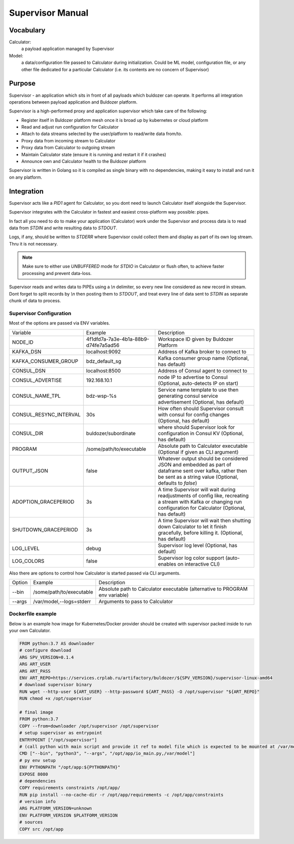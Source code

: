 *****************
Supervisor Manual
*****************

Vocabulary
==========

Calculator:
  a payload application managed by Supervisor

Model:
  a data/configuration file passed to Calculator during initialization.
  Could be ML model, configuration file, or any other file dedicated for
  a particular Calculator (i.e. its contents are no concern of Supervisor)

Purpose
=======

Supervisor - an application which sits in front of all payloads
which buldozer can operate. It performs all integration operations
between payload application and Buldozer platform.

Supervisor is a high-performed proxy and application supervisor
which take care of the following:

- Register itself in Buldozer platform mesh once it is broad up by
  kubernetes or cloud platform

- Read and adjust run configuration for Calculator

- Attach to data streams selected by the user/platform to read/write
  data from/to.

- Proxy data from incoming stream to Calculator

- Proxy data from Calculator to outgoing stream

- Maintain Calculator state (ensure it is running and restart it if
  it crashes)

- Announce own and Calculator health to the Buldozer platform

Supervisor is written in Golang so it is compiled as single binary
with no dependencies, making it easy to install and run it on any
platform.

Integration
===========

Supervisor acts like a `PID1` agent for Calculator, so you dont need to
launch Calculator itself alongside the Supervisor.

Supervisor integrates with the Calculator in fastest and easiest
cross-platform way possible: pipes.

In fact all you need to do to make your application (Calculator) work
under the Supervisor and process data is to read data from `STDIN` and
write resulting data to `STDOUT`.

Logs, if any, should be written to `STDERR` where Supervisor could collect
them and display as part of its own log stream. Thru it is not necessary.

.. note::

    Make sure to either use `UNBUFFERED` mode for `STDIO` in Calculator or
    flush often, to achieve faster processing and prevent data-loss.

Supervisor reads and writes data to PIPEs using a `\\n` delimiter, so
every new line considered as new record in stream. Dont forget to
split records by `\\n` then posting them to `STDOUT`, and treat every line
of data sent to `STDIN` as separate chunk of data to process.

Supervisor Configuration
------------------------

Most of the options are passed via ENV variables.

.. list-table::

  - - Variable
    - Example
    - Description

  - - NODE_ID
    - 4f1dfd7a-7a3e-4b1a-88b9-d74fe7a5ad56
    - Workspace ID given by Buldozer Platform

  - - KAFKA_DSN
    - localhost:9092
    - Address of Kafka broker to connect to

  - - KAFKA_CONSUMER_GROUP
    - bdz_default_sg
    - Kafka consumer group name
      (Optional, has default)

  - - CONSUL_DSN
    - localhost:8500
    - Address of Consul agent to connect to

  - - CONSUL_ADVERTISE
    - 192.168.10.1
    - node IP to advertise to Consul
      (Optional, auto-detects IP on start)

  - - CONSUL_NAME_TPL
    - bdz-wsp-%s
    - Service name template to use then generating consul service
      advertisement
      (Optional, has default)

  - - CONSUL_RESYNC_INTERVAL
    - 30s
    - How often should Supervisor consult with consul for config changes
      (Optional, has default)

  - - CONSUL_DIR
    - buldozer/subordinate
    - where should Supervisor look for configuration in Consul KV
      (Optional, has default)

  - - PROGRAM
    - /some/path/to/executable
    - Absolute path to Calculator executable
      (Optional if given as CLI argument)

  - - OUTPUT_JSON
    - false
    - Whatever output should be considered JSON and embedded as
      part of dataframe sent over kafka, rather then be sent as
      a string value
      (Optional, defaults to `false`)

  - - ADOPTION_GRACEPERIOD
    - 3s
    - A time Supervisor will wait during readjustments of config
      like, recreating a stream with Kafka or changing run configuration
      for Calculator
      (Optional, has default)

  - - SHUTDOWN_GRACEPERIOD
    - 3s
    - A time Supervisor will wait then shutting down Calculator to
      let it finish gracefully, before killing it.
      (Optional, has default)

  - - LOG_LEVEL
    - debug
    - Supervisor log level
      (Optional, has default)

  - - LOG_COLORS
    - false
    - Supervisor log color support (auto-enables on interactive CLI)

Also there are options to control how Calculator is started passed via
CLI arguments.

.. list-table::

  - - Option
    - Example
    - Description

  - - --bin
    - /some/path/to/executable
    - Absolute path to Calculator executable
      (alternative to PROGRAM env variable)

  - - --args
    - /var/model,--logs=stderr
    - Arguments to pass to Calculator


Dockerfile example
------------------

Below is an example how image for Kubernetes/Docker provider should be
created with supervisor packed inside to run your own Calculator.

.. code-block:: Dockerfile

    FROM python:3.7 AS downloader
    # configure download
    ARG SPV_VERSION=0.1.4
    ARG ART_USER
    ARG ART_PASS
    ENV ART_REPO=https://services.crplab.ru/artifactory/buldozer/${SPV_VERSION}/supervisor-linux-amd64
    # download supervisor binary
    RUN wget --http-user ${ART_USER} --http-password ${ART_PASS} -O /opt/supervisor "${ART_REPO}"
    RUN chmod +x /opt/supervisor

    # final image
    FROM python:3.7
    COPY --from=downloader /opt/supervisor /opt/supervisor
    # setup supervisor as entrypoint
    ENTRYPOINT ["/opt/supervisor"]
    # (call python with main script and provide it ref to model file which is expected to be mounted at /var/model)
    CMD ["--bin", "python3", "--args", "/opt/app/io_main.py,/var/model"]
    # py env setup
    ENV PYTHONPATH "/opt/app:${PYTHONPATH}"
    EXPOSE 8080
    # dependencies
    COPY requirements constraints /opt/app/
    RUN pip install --no-cache-dir -r /opt/app/requirements -c /opt/app/constraints
    # version info
    ARG PLATFORM_VERSION=unknown
    ENV PLATFORM_VERSION $PLATFORM_VERSION
    # sources
    COPY src /opt/app


